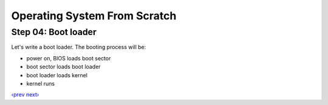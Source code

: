 Operating System From Scratch
-----------------------------

Step 04: Boot loader
````````````````````

Let's write a boot loader.
The booting process will be:

+ power on, BIOS loads boot sector
+ boot sector loads boot loader
+ boot loader loads kernel
+ kernel runs

`‹prev`_   `next›`_

.. _`‹prev`: https://github.com/chenxiex/osfs03
.. _`next›`: https://github.com/chenxiex/osfs05
